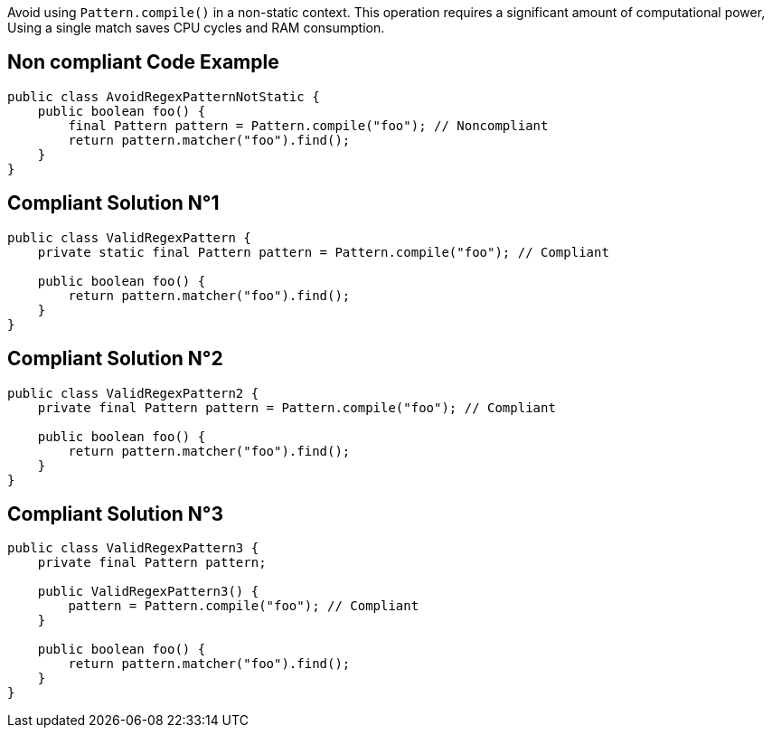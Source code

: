 Avoid using `Pattern.compile()` in a non-static context.
This operation requires a significant amount of computational power, Using a single match saves CPU cycles and RAM consumption.

== Non compliant Code Example

[source,java]
----
public class AvoidRegexPatternNotStatic {
    public boolean foo() {
        final Pattern pattern = Pattern.compile("foo"); // Noncompliant
        return pattern.matcher("foo").find();
    }
}
----

== Compliant Solution N°1

[source,java]
----
public class ValidRegexPattern {
    private static final Pattern pattern = Pattern.compile("foo"); // Compliant

    public boolean foo() {
        return pattern.matcher("foo").find();
    }
}
----

== Compliant Solution N°2

[source,java]
----
public class ValidRegexPattern2 {
    private final Pattern pattern = Pattern.compile("foo"); // Compliant

    public boolean foo() {
        return pattern.matcher("foo").find();
    }
}
----

== Compliant Solution N°3

[source,java]
----
public class ValidRegexPattern3 {
    private final Pattern pattern;

    public ValidRegexPattern3() {
        pattern = Pattern.compile("foo"); // Compliant
    }

    public boolean foo() {
        return pattern.matcher("foo").find();
    }
}
----
